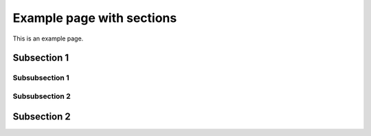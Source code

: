 Example page with sections
==========================

This is an example page.


Subsection 1
------------


Subsubsection 1
^^^^^^^^^^^^^^^


Subsubsection 2
^^^^^^^^^^^^^^^


Subsection 2
------------

